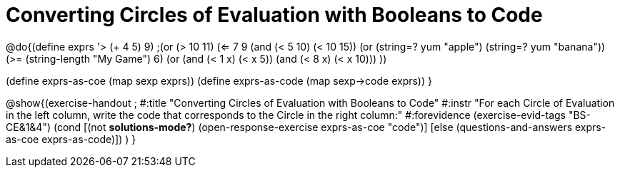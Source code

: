 = Converting Circles of Evaluation with Booleans to Code

@do{(define exprs '((> (+ 4 5) 9)
                 ;(or (> 10 11) (<= 7 9))
                 (and (< 5 10) (< 10 15))
                 (or (string=? yum "apple") (string=? yum "banana"))
                 (>= (string-length "My Game") 6)
                 (or (and (< 1 x) (< x 5))
                     (and (< 8 x) (< x 10)))
                 ))

(define exprs-as-coe (map sexp exprs))
(define exprs-as-code (map sexp->code exprs))
}

@show{(exercise-handout 
;  #:title "Converting Circles of Evaluation with Booleans to Code"
  #:instr "For each Circle of Evaluation in the left column, write the code that corresponds to the Circle in the right column:"
  #:forevidence (exercise-evid-tags "BS-CE&1&4")
  (cond [(not *solutions-mode?*)
  (open-response-exercise exprs-as-coe "code")]
  [else (questions-and-answers exprs-as-coe exprs-as-code)])
  )
  }
